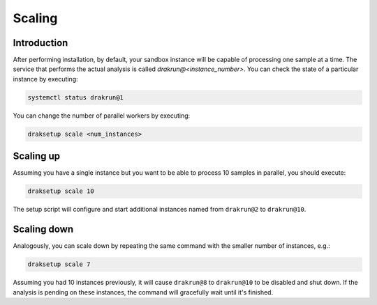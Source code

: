Scaling
=======

Introduction
------------

After performing installation, by default, your sandbox instance will be capable of processing one sample at a time. The service that performs the actual analysis is called `drakrun@<instance_number>`. You can check the state of a particular instance by executing:

.. code-block:: console

  systemctl status drakrun@1

You can change the number of parallel workers by executing:

.. code-block:: console

  draksetup scale <num_instances>

Scaling up
----------

Assuming you have a single instance but you want to be able to process 10 samples in parallel, you should execute:

.. code-block:: console

  draksetup scale 10

The setup script will configure and start additional instances named from ``drakrun@2`` to ``drakrun@10``.

Scaling down
------------

Analogously, you can scale down by repeating the same command with the smaller number of instances, e.g.:

.. code-block:: console

  draksetup scale 7


Assuming you had 10 instances previously, it will cause ``drakrun@8`` to ``drakrun@10`` to be disabled and shut down. If the analysis is pending on these instances, the command will gracefully wait until it's finished.
